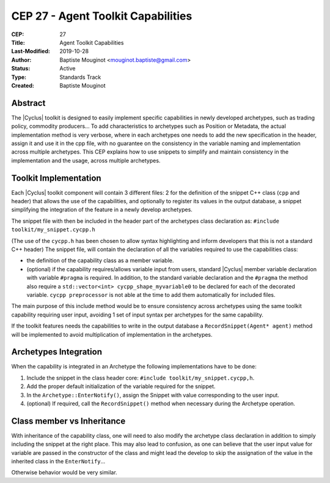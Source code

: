 CEP 27 - Agent Toolkit Capabilities
***********************************

:CEP: 27
:Title: Agent Toolkit Capabilities
:Last-Modified: 2019-10-28
:Author: Baptiste Mouginot <mouginot.baptiste@gmail.com>
:Status: Active
:Type: Standards Track
:Created: Baptiste Mouginot


Abstract
========

The |Cyclus| toolkit is designed to easily implement specific capabilities in newly
developed archetypes, such as trading policy, commodity producers... To add
characteristics to archetypes such as Position or Metadata, the actual
implementation method is very verbose, where in each archetypes one needs to add
the new specification in the header, assign it and use it in the cpp file,
with no guarantee on the consistency in the variable naming and implementation
across multiple archetypes.
This CEP explains how to use snippets to simplify and maintain consistency
in the implementation and the usage, across multiple archetypes.


Toolkit Implementation
======================

Each |Cyclus| toolkit component will contain 3 different files: 2 for the definition of the
snippet C++ class (``cpp`` and header) that allows the use of the capabilities, and
optionally to register its values in the output database, a snippet simplifying
the integration of the feature in a newly develop archetypes.

The snippet file with then be included in the header part of the archetypes
class declaration as: ``#include toolkit/my_snippet.cycpp.h``

(The use of the ``cycpp.h`` has been chosen to allow syntax highlighting and
inform developers that this is not a standard C++ header)
The snippet file, will contain the declaration of all the variables required
to use the capabilities class:

- the definition of the capability class as a member variable.

- (optional) if the capability requires/allows variable input from users,
  standard |Cyclus| member variable declaration with variable ``#pragma`` is
  required. In addition, to the standard variable declaration and the
  ``#pragma`` the method also require a ``std::vector<int>
  cycpp_shape_myvariable0`` to be declared for each of the decorated variable.
  ``cycpp preprocessor`` is not able at the time to add them automatically for
  included files.


The main purpose of this include method would be to ensure consistency across
archetypes using the same toolkit capability requiring user input, avoiding 1
set of input syntax per archetypes for the same capability.

If the toolkit features needs the capabilities to write in the output database a
``RecordSnippet(Agent* agent)`` method will be implemented to avoid
multiplication of implementation in the archetypes.


Archetypes Integration
======================

When the capability is integrated in an Archetype the following implementations
have to be done:

1. Include the snippet in the class header core: ``#include
   toolkit/my_snippet.cycpp,h``.

2. Add the proper default initialization of the variable required for the
   snippet.

3. In the ``Archetype::EnterNotify()``, assign the Snippet with value
   corresponding to the user input.

4. (optional) If required, call the ``RecordSnippet()`` method when necessary during the
   Archetype operation.


Class member vs Inheritance
===========================

With inheritance of the capability class, one will need to also modify the
archetype class declaration in addition to simply including the snippet at the
right place.
This may also lead to confusion, as one can believe that the user input value
for variable are passed in the constructor of the class and might lead the
develop to skip the assignation of the value in the inherited class in the
``EnterNotify``...

Otherwise behavior would be very similar.

